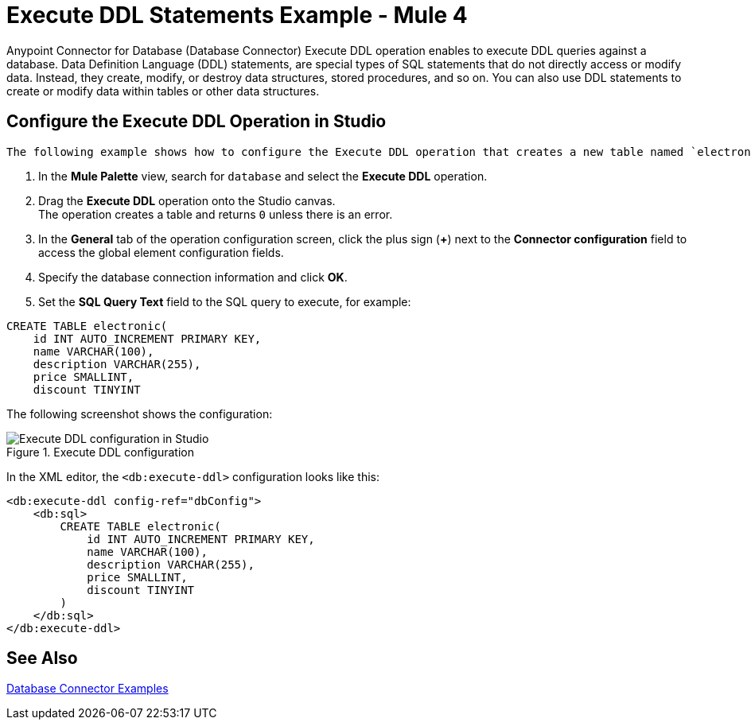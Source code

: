 = Execute DDL Statements Example - Mule 4

Anypoint Connector for Database (Database Connector) Execute DDL operation enables to execute DDL queries against a database. Data Definition Language (DDL) statements, are special types of SQL statements that do not directly access or modify data. Instead, they create, modify, or destroy data structures, stored procedures, and so on. You can also use DDL statements to create or modify data within tables or other data structures.


== Configure the Execute DDL Operation in Studio

 The following example shows how to configure the Execute DDL operation that creates a new table named `electronic` with columns named `id`, `name`, `description`, `price`, and `discount`:

. In the *Mule Palette* view, search for `database` and select the *Execute DDL* operation.
. Drag the *Execute DDL* operation onto the Studio canvas. +
The operation creates a table and returns `0` unless there is an error.
. In the *General* tab of the operation configuration screen, click the plus sign (*+*) next to the *Connector configuration* field to access the global element configuration fields.
. Specify the database connection information and click *OK*.
. Set the *SQL Query Text* field to the SQL query to execute, for example:

[source,xml,linenums]
----
CREATE TABLE electronic(
    id INT AUTO_INCREMENT PRIMARY KEY,
    name VARCHAR(100),
    description VARCHAR(255),
    price SMALLINT,
    discount TINYINT
----

The following screenshot shows the configuration:

.Execute DDL configuration
image::database-executeddl.png[Execute DDL configuration in Studio]

In the XML editor, the `<db:execute-ddl>` configuration looks like this:

[source,xml,linenums]
----
<db:execute-ddl config-ref="dbConfig">
    <db:sql>
        CREATE TABLE electronic(
            id INT AUTO_INCREMENT PRIMARY KEY,
            name VARCHAR(100),
            description VARCHAR(255),
            price SMALLINT,
            discount TINYINT
        )
    </db:sql>
</db:execute-ddl>
----

== See Also

xref:database-connector-examples.adoc[Database Connector Examples]
